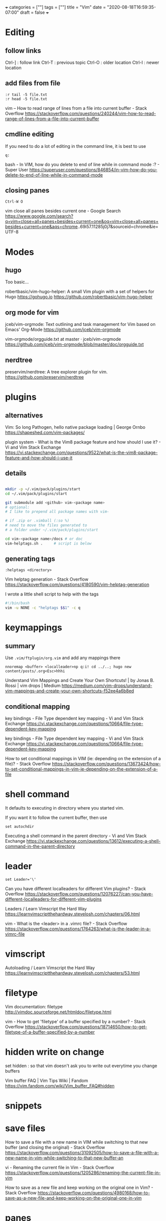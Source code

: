 +++
categories = [""]
tags = [""]
title = "Vim"
date = "2020-08-18T16:59:35-07:00"
draft = false
+++

* Editing
** follow links
Ctrl-] : follow link
Ctrl-T : previous topic
Ctrl-O : older location
Ctrl-I : newer location
** add files from file

#+BEGIN_SRC vim 
:r tail -5 file.txt
:r head -5 file.txt
#+END_SRC

vim -- How to read range of lines from a file into current buffer - Stack Overflow
https://stackoverflow.com/questions/240244/vim-how-to-read-range-of-lines-from-a-file-into-current-buffer


** cmdline editing

If you need to do a lot of editing in the command line, it is best to use 

#+BEGIN_SRC vim
q:
#+END_SRC

bash - In VIM, how do you delete to end of line while in command mode :? - Super User
https://superuser.com/questions/846854/in-vim-how-do-you-delete-to-end-of-line-while-in-command-mode

** closing panes

#+BEGIN_SRC vim
Ctrl-W O
#+END_SRC

vim close all panes besides current one - Google Search
https://www.google.com/search?q=vim+close+all+panes+besides+current+one&oq=vim+close+all+panes+besides+current+one&aqs=chrome..69i57.11285j0j7&sourceid=chrome&ie=UTF-8

* Modes
** hugo

Too basic...

robertbasic/vim-hugo-helper: A small Vim plugin with a set of helpers for Hugo https://gohugo.io
https://github.com/robertbasic/vim-hugo-helper

** org mode for vim

jceb/vim-orgmode: Text outlining and task management for Vim based on Emacs' Org-Mode
https://github.com/jceb/vim-orgmode

vim-orgmode/orgguide.txt at master · jceb/vim-orgmode
https://github.com/jceb/vim-orgmode/blob/master/doc/orgguide.txt

** nerdtree
preservim/nerdtree: A tree explorer plugin for vim.
https://github.com/preservim/nerdtree

* plugins
** alternatives

Vim: So long Pathogen, hello native package loading | George Ornbo
https://shapeshed.com/vim-packages/

plugin system - What is the Vim8 package feature and how should I use it? - Vi and Vim Stack Exchange
https://vi.stackexchange.com/questions/9522/what-is-the-vim8-package-feature-and-how-should-i-use-it

** details
#+BEGIN_SRC bash

mkdir -p ~/.vim/pack/plugins/start
cd ~/.vim/pack/plugins/start

git submodule add <github> vim-<package name>
# optional:
# I like to prepend all package names with vim-

# if .zip or .vimball (:so %)
# need to move the files generated to
# a folder under ~/.vim/pack/plugins/start

cd vim-<package name>/docs # or doc
vim-helptags.sh .     # script is below
#+END_SRC

** generating tags

#+BEGIN_SRC vim
:helptags <directory>
#+END_SRC

Vim helptag generation - Stack Overflow
https://stackoverflow.com/questions/4180590/vim-helptag-generation

I wrote a little shell script to help with the tags

#+BEGIN_SRC bash
#!/bin/bash
vim -u NONE -c "helptags $$1" -c q
#+END_SRC

* keymappings
** summary
Use ~.vim/ftplugin/org.vim~ and add any mappings there

#+BEGIN_SRC vim
nnoremap <buffer> <localleader>np q:i! cd ../..; hugo new content/posts/.org<Esc>hhhi
#+END_SRC

Understand Vim Mappings and Create Your Own Shortcuts! | by Jonas B. Rossi |
vim drops | Medium
https://medium.com/vim-drops/understand-vim-mappings-and-create-your-own-shortcuts-f52ee4a6b8ed

** conditional mapping

key bindings - File Type dependent key mapping - Vi and Vim Stack Exchange
https://vi.stackexchange.com/questions/10664/file-type-dependent-key-mapping

key bindings - File Type dependent key mapping - Vi and Vim Stack Exchange
https://vi.stackexchange.com/questions/10664/file-type-dependent-key-mapping

How to set conditional mappings in VIM (ie: depending on the extension of a file)? - Stack Overflow
https://stackoverflow.com/questions/13673424/how-to-set-conditional-mappings-in-vim-ie-depending-on-the-extension-of-a-file

* shell command

It defaults to executing in directory where you started vim.

If you want it to follow the current buffer, then use

#+BEGIN_SRC vim
set autochdir
#+END_SRC

Executing a shell command in the parent directory - Vi and Vim Stack Exchange
https://vi.stackexchange.com/questions/13612/executing-a-shell-command-in-the-parent-directory

* leader

#+BEGIN_SRC vim
set Leader='\'
#+END_SRC

Can you have different localleaders for different Vim plugins? - Stack Overflow
https://stackoverflow.com/questions/12076227/can-you-have-different-localleaders-for-different-vim-plugins

Leaders / Learn Vimscript the Hard Way
https://learnvimscriptthehardway.stevelosh.com/chapters/06.html

vim - What is the <leader> in a .vimrc file? - Stack Overflow
https://stackoverflow.com/questions/1764263/what-is-the-leader-in-a-vimrc-file

* vimscript
Autoloading / Learn Vimscript the Hard Way
https://learnvimscriptthehardway.stevelosh.com/chapters/53.html

* filetype

Vim documentation: filetype
http://vimdoc.sourceforge.net/htmldoc/filetype.html

vim - How to get 'filetype' of a buffer specified by a number? - Stack Overflow
https://stackoverflow.com/questions/18714650/how-to-get-filetype-of-a-buffer-specified-by-a-number

* hidden write on change

set hidden : so that vim doesn't ask you to write out everytime you change
buffers

Vim buffer FAQ | Vim Tips Wiki | Fandom
https://vim.fandom.com/wiki/Vim_buffer_FAQ#hidden

* snippets

* save files

How to save a file with a new name in VIM while switching to that new buffer (and closing the original) - Stack Overflow
https://stackoverflow.com/questions/31092505/how-to-save-a-file-with-a-new-name-in-vim-while-switching-to-that-new-buffer-an

vi - Renaming the current file in Vim - Stack Overflow
https://stackoverflow.com/questions/1205286/renaming-the-current-file-in-vim

How to save as a new file and keep working on the original one in Vim? - Stack Overflow
https://stackoverflow.com/questions/4980168/how-to-save-as-a-new-file-and-keep-working-on-the-original-one-in-vim

* panes

How do I change the current split's width and height? - Vi and Vim Stack Exchange
https://vi.stackexchange.com/questions/514/how-do-i-change-the-current-splits-width-and-height

* clipboard

Pasting a huge amount of text into vim is slow? - Stack Overflow
https://stackoverflow.com/questions/18258561/pasting-a-huge-amount-of-text-into-vim-is-slow

Difference between vim-gtk and vim-gnome - Ask Ubuntu
https://askubuntu.com/questions/33260/difference-between-vim-gtk-and-vim-gnome

virtual machine - How can I get vim yank to clipboard ("*y) working? - Stack Overflow
https://stackoverflow.com/questions/40709985/how-can-i-get-vim-yank-to-clipboard-y-working

* vimscript

Preface / Learn Vimscript the Hard Way
https://learnvimscriptthehardway.stevelosh.com/preface.html

https://stevelosh.com
https://stevelosh.com/
